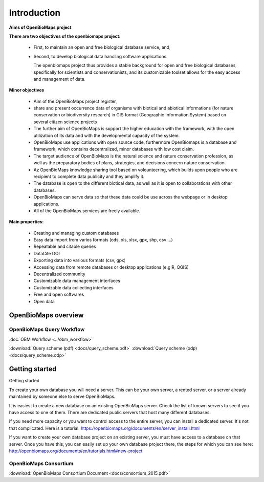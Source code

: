 Introduction
************

**Aims of OpenBioMaps project**

**There are two objectives of the openbiomaps project:**

    *  First, to maintain an open and free biological database service, and; 
    *  Second, to develop biological data handling software applications. 
    
       The openbiomaps project thus provides a stable background for open and free biological databases, specifically for scientists and conservationists, and its customizable toolset allows for the easy access and management of data.

**Minor objectives**

   * Aim of the OpenBioMaps project register,
   * share and present occurrence data of organisms with biotical and abiotical informations (for nature conservation or biodiversity research)  in GIS format (Geographic Information System) based on several citizen science projects
   * The further aim of OpenBioMaps is support the higher education with the framework, with the open utilization of its data and with the developmental capacity of the system.
   * OpenBioMaps use applications with open source code, furthermore OpenBiomaps is a database and framework, which contains decentralized, minor databases with low cost claim.
   * The target audience of OpenBioMaps is the natural science and nature conservation profession, as well as the preparatory bodies of plans, strategies, and decisions concern nature conservation.
   * Az OpenBioMaps knowledge sharing tool based on volounteering, which builds upon people who are recipient to complete data publicity and they amplify it.
   * The database is open to the different biotical data, as well as it is open to collaborations with other databases.
   * OpenBioMaps can serve data so that these data could be use across the webpage or in desktop applications.
   * All of the OpenBioMaps services are freely available.


**Main properties:**

   * Creating and managing custom databases
   * Easy data import from varios formats (ods, xls, xlsx, gpx, shp, csv ...)
   * Repeatable and citable queries
   * DataCite DOI
   * Exporting data into various formats (csv, gpx)
   * Accessing data from remote databases or desktop applications (e.g R, QGIS)
   * Decentralized community
   * Customizable data management interfaces
   * Customizable data collecting interfaces
   * Free and open softwares
   * Open data


OpenBioMaps overview
====================

OpenBioMaps Query Workflow
--------------------------

:doc:`OBM Workflow <../obm_workflow>`

:download:`Query scheme (pdf) <docs/query_scheme.pdf>` :download:`Query scheme (odp) <docs/query_scheme.odp>`

Getting started
===============

Getting started

To create your own database you will need a server. This can be your own server, a rented server, or a server already maintained by someone else to serve OpenBioMaps.

It is easiest to create a new database on an existing OpenBioMaps server. Check the list of known servers to see if you have access to one of them. There are dedicated public servers that host many different databases.

If you need more capacity or you want to control access to the entire server, you can install a dedicated server. It's not that complicated. Here is a tutorial: https://openbiomaps.org/documents/en/server_install.html

If you want to create your own database project on an existing server, you must have access to a database on that server. Once you have this, you can easily set up your own database project there, the steps for which you can see here: http://openbiomaps.org/documents/en/tutorials.html#new-project


OpenBioMaps Consortium
----------------------
:download:`OpenBioMaps Consortium Document <docs/consortium_2015.pdf>`


